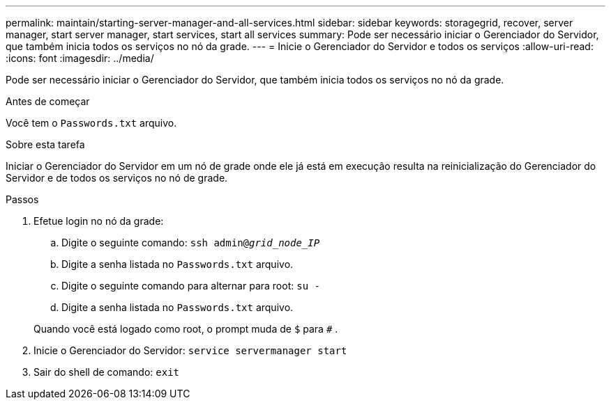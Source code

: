 ---
permalink: maintain/starting-server-manager-and-all-services.html 
sidebar: sidebar 
keywords: storagegrid, recover, server manager, start server manager, start services, start all services 
summary: Pode ser necessário iniciar o Gerenciador do Servidor, que também inicia todos os serviços no nó da grade. 
---
= Inicie o Gerenciador do Servidor e todos os serviços
:allow-uri-read: 
:icons: font
:imagesdir: ../media/


[role="lead"]
Pode ser necessário iniciar o Gerenciador do Servidor, que também inicia todos os serviços no nó da grade.

.Antes de começar
Você tem o `Passwords.txt` arquivo.

.Sobre esta tarefa
Iniciar o Gerenciador do Servidor em um nó de grade onde ele já está em execução resulta na reinicialização do Gerenciador do Servidor e de todos os serviços no nó de grade.

.Passos
. Efetue login no nó da grade:
+
.. Digite o seguinte comando: `ssh admin@_grid_node_IP_`
.. Digite a senha listada no `Passwords.txt` arquivo.
.. Digite o seguinte comando para alternar para root: `su -`
.. Digite a senha listada no `Passwords.txt` arquivo.


+
Quando você está logado como root, o prompt muda de `$` para `#` .

. Inicie o Gerenciador do Servidor: `service servermanager start`
. Sair do shell de comando: `exit`

